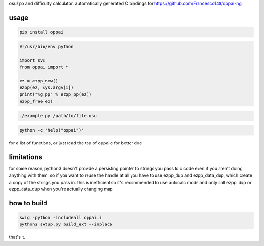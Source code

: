 osu! pp and difficulty calculator. automatically generated C bindings for
https://github.com/Francesco149/oppai-ng

usage
===========
.. code-block:: sh

    pip install oppai


.. code-block:: python

    #!/usr/bin/env python

    import sys
    from oppai import *

    ez = ezpp_new()
    ezpp(ez, sys.argv[1])
    print("%g pp" % ezpp_pp(ez))
    ezpp_free(ez)


.. code-block:: sh

    ./example.py /path/to/file.osu

.. code-block:: sh

    python -c 'help("oppai")'

for a list of functions, or just read the top of oppai.c for better doc


limitations
===========
for some reason, python3 doesn't provide a persisting pointer to strings
you pass to c code even if you aren't doing anything with them, so if you
want to reuse the handle at all you have to use ezpp_dup and ezpp_data_dup,
which create a copy of the strings you pass in. this is inefficient so
it's recommended to use autocalc mode and only call ezpp_dup or
ezpp_data_dup when you're actually changing map

how to build
============
.. code-block:: sh

	swig -python -includeall oppai.i
	python3 setup.py build_ext --inplace
	
that's it.
